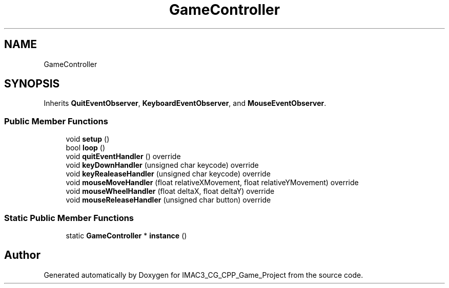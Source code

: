 .TH "GameController" 3 "Fri Dec 14 2018" "IMAC3_CG_CPP_Game_Project" \" -*- nroff -*-
.ad l
.nh
.SH NAME
GameController
.SH SYNOPSIS
.br
.PP
.PP
Inherits \fBQuitEventObserver\fP, \fBKeyboardEventObserver\fP, and \fBMouseEventObserver\fP\&.
.SS "Public Member Functions"

.in +1c
.ti -1c
.RI "void \fBsetup\fP ()"
.br
.ti -1c
.RI "bool \fBloop\fP ()"
.br
.ti -1c
.RI "void \fBquitEventHandler\fP () override"
.br
.ti -1c
.RI "void \fBkeyDownHandler\fP (unsigned char keycode) override"
.br
.ti -1c
.RI "void \fBkeyRealeaseHandler\fP (unsigned char keycode) override"
.br
.ti -1c
.RI "void \fBmouseMoveHandler\fP (float relativeXMovement, float relativeYMovement) override"
.br
.ti -1c
.RI "void \fBmouseWheelHandler\fP (float deltaX, float deltaY) override"
.br
.ti -1c
.RI "void \fBmouseReleaseHandler\fP (unsigned char button) override"
.br
.in -1c
.SS "Static Public Member Functions"

.in +1c
.ti -1c
.RI "static \fBGameController\fP * \fBinstance\fP ()"
.br
.in -1c

.SH "Author"
.PP 
Generated automatically by Doxygen for IMAC3_CG_CPP_Game_Project from the source code\&.
